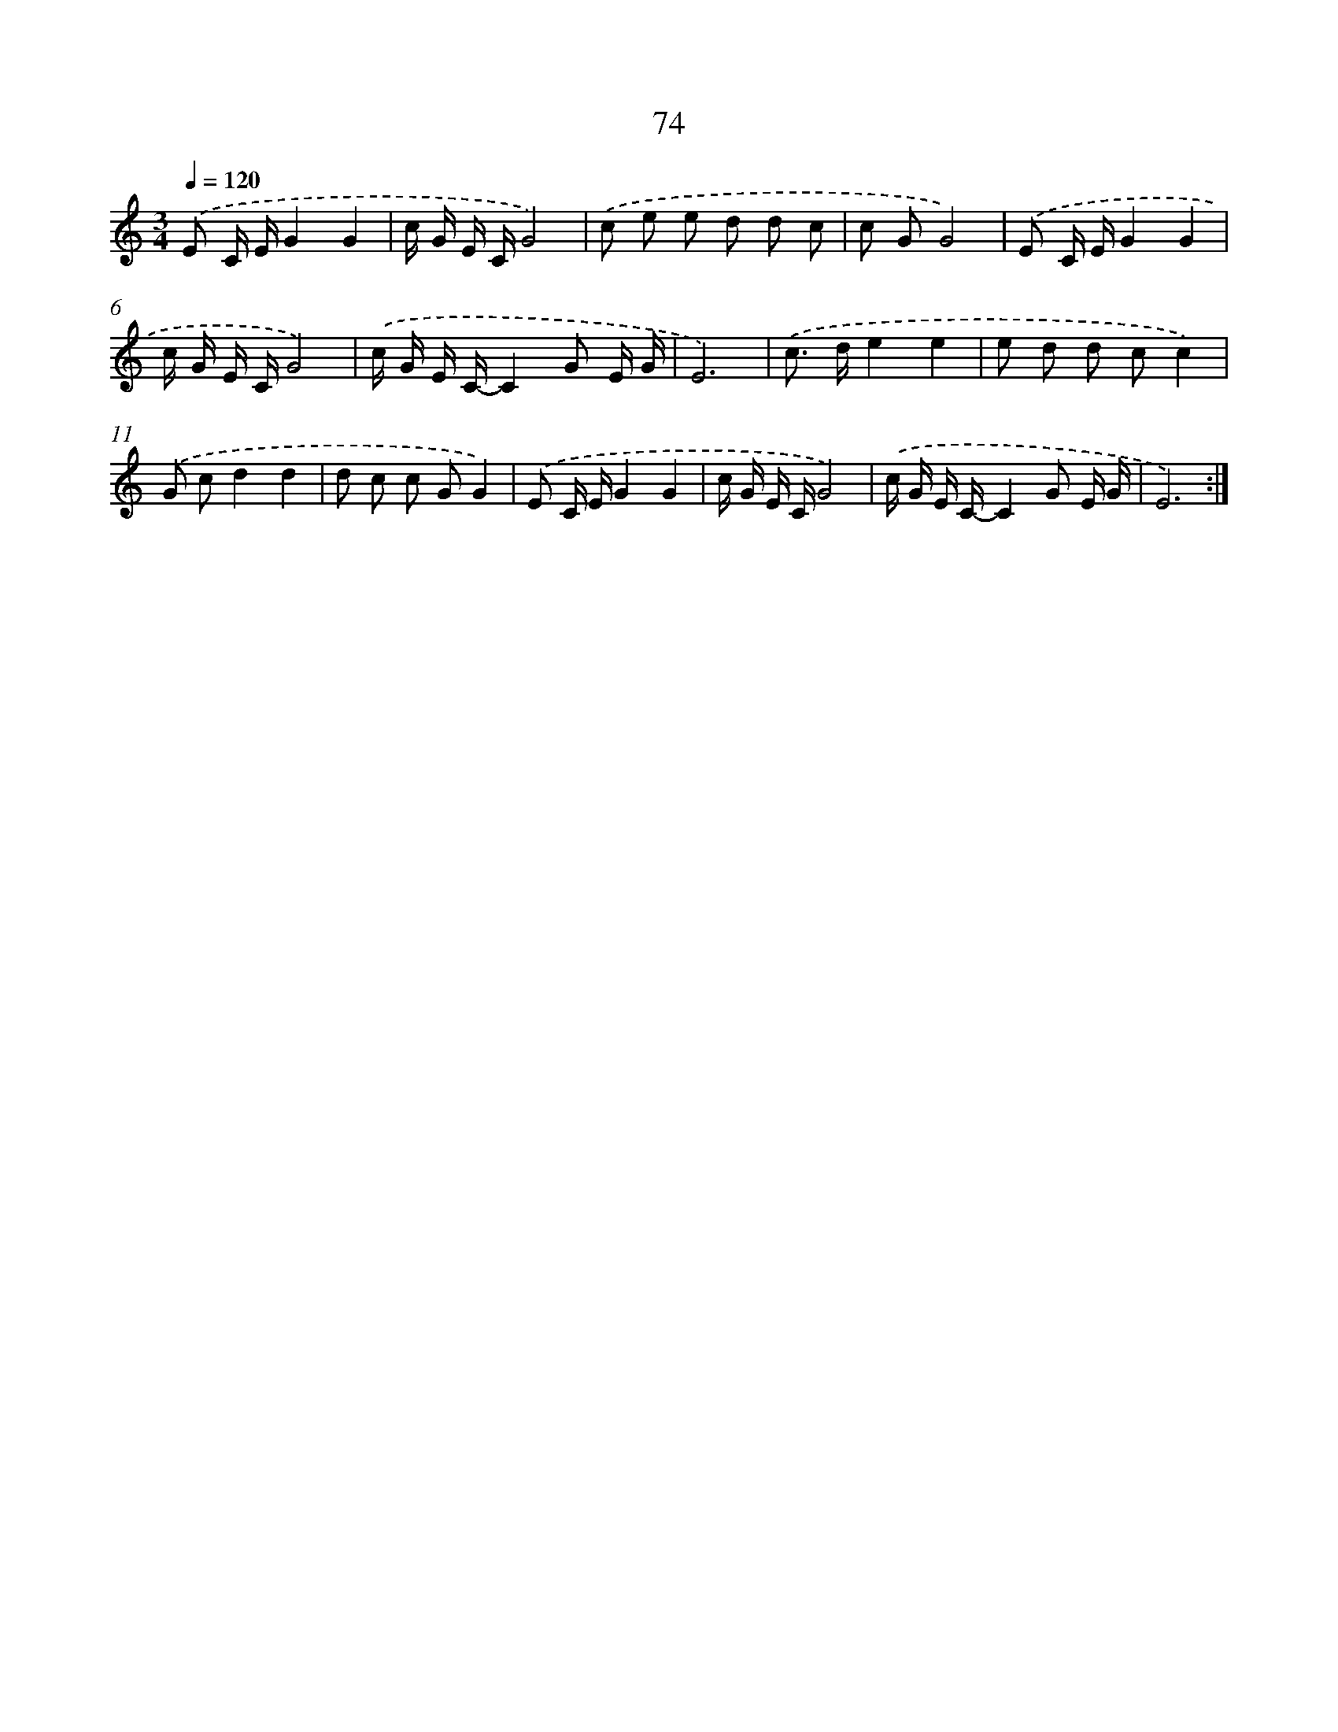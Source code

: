X: 12727
T: 74
%%abc-version 2.0
%%abcx-abcm2ps-target-version 5.9.1 (29 Sep 2008)
%%abc-creator hum2abc beta
%%abcx-conversion-date 2018/11/01 14:37:27
%%humdrum-veritas 1970015198
%%humdrum-veritas-data 2157388846
%%continueall 1
%%barnumbers 0
L: 1/16
M: 3/4
Q: 1/4=120
K: C clef=treble
.('E2 C EG4G4 |
c G E CG8) |
.('c2 e2 e2 d2 d2 c2 |
c2 G2G8) |
.('E2 C EG4G4 |
c G E CG8) |
.('c G E C-C4G2 E G |
E12) |
.('c2> d2e4e4 |
e2 d2 d2 c2c4) |
.('G2 c2d4d4 |
d2 c2 c2 G2G4) |
.('E2 C EG4G4 |
c G E CG8) |
.('c G E C-C4G2 E G |
E12) :|]
